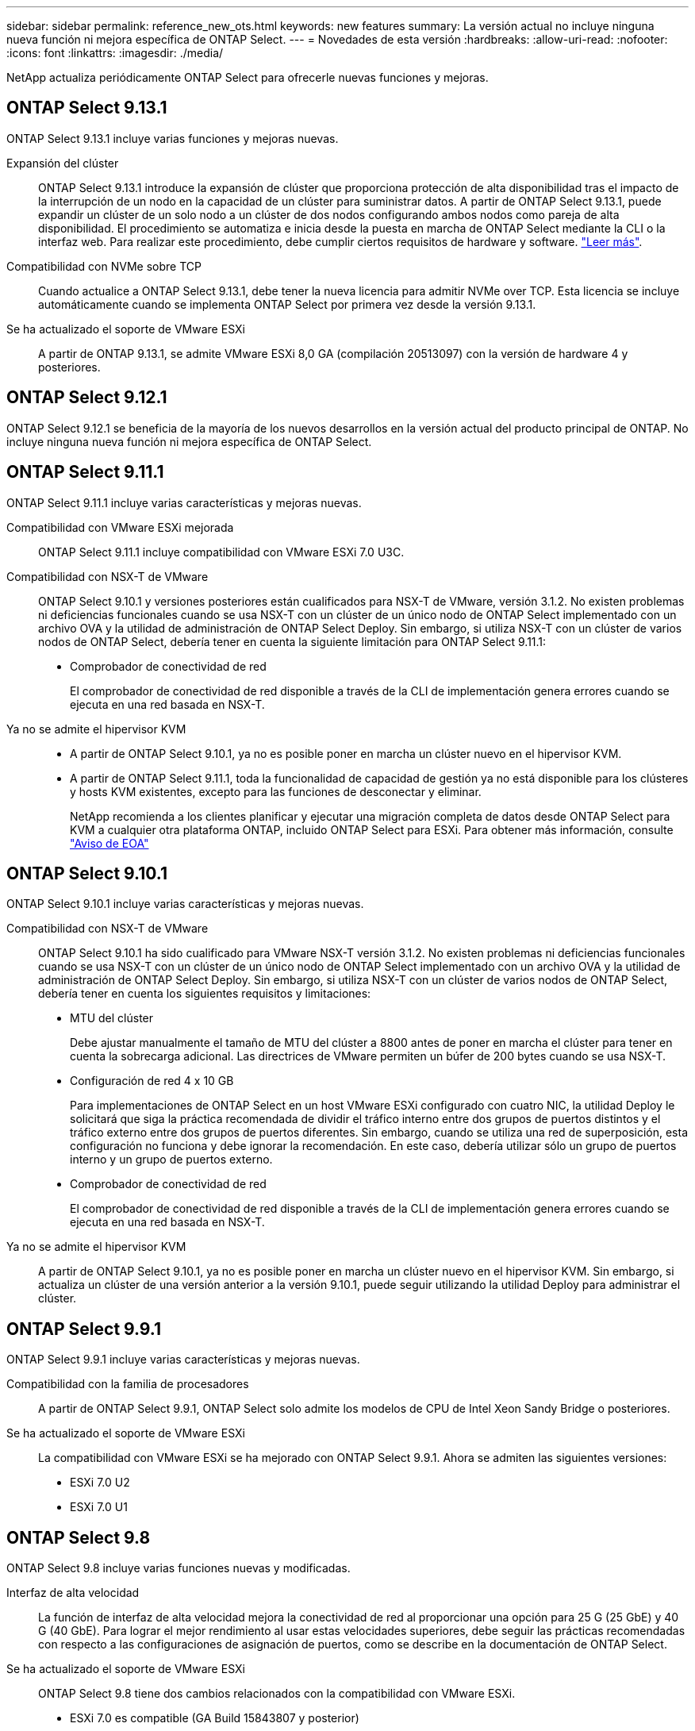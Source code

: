 ---
sidebar: sidebar 
permalink: reference_new_ots.html 
keywords: new features 
// summary: The current release includes several new features and improvements specific to ONTAP Select. 
summary: La versión actual no incluye ninguna nueva función ni mejora específica de ONTAP Select. 
---
= Novedades de esta versión
:hardbreaks:
:allow-uri-read: 
:nofooter: 
:icons: font
:linkattrs: 
:imagesdir: ./media/


[role="lead"]
NetApp actualiza periódicamente ONTAP Select para ofrecerle nuevas funciones y mejoras.



== ONTAP Select 9.13.1

ONTAP Select 9.13.1 incluye varias funciones y mejoras nuevas.

Expansión del clúster:: ONTAP Select 9.13.1 introduce la expansión de clúster que proporciona protección de alta disponibilidad tras el impacto de la interrupción de un nodo en la capacidad de un clúster para suministrar datos. A partir de ONTAP Select 9.13.1, puede expandir un clúster de un solo nodo a un clúster de dos nodos configurando ambos nodos como pareja de alta disponibilidad. El procedimiento se automatiza e inicia desde la puesta en marcha de ONTAP Select mediante la CLI o la interfaz web. Para realizar este procedimiento, debe cumplir ciertos requisitos de hardware y software. link:concept_cluster_expansion.html["Leer más"].
Compatibilidad con NVMe sobre TCP:: Cuando actualice a ONTAP Select 9.13.1, debe tener la nueva licencia para admitir NVMe over TCP. Esta licencia se incluye automáticamente cuando se implementa ONTAP Select por primera vez desde la versión 9.13.1.
Se ha actualizado el soporte de VMware ESXi:: A partir de ONTAP 9.13.1, se admite VMware ESXi 8,0 GA (compilación 20513097) con la versión de hardware 4 y posteriores.




== ONTAP Select 9.12.1

ONTAP Select 9.12.1 se beneficia de la mayoría de los nuevos desarrollos en la versión actual del producto principal de ONTAP. No incluye ninguna nueva función ni mejora específica de ONTAP Select.



== ONTAP Select 9.11.1

ONTAP Select 9.11.1 incluye varias características y mejoras nuevas.

Compatibilidad con VMware ESXi mejorada:: ONTAP Select 9.11.1 incluye compatibilidad con VMware ESXi 7.0 U3C.
Compatibilidad con NSX-T de VMware:: ONTAP Select 9.10.1 y versiones posteriores están cualificados para NSX-T de VMware, versión 3.1.2. No existen problemas ni deficiencias funcionales cuando se usa NSX-T con un clúster de un único nodo de ONTAP Select implementado con un archivo OVA y la utilidad de administración de ONTAP Select Deploy. Sin embargo, si utiliza NSX-T con un clúster de varios nodos de ONTAP Select, debería tener en cuenta la siguiente limitación para ONTAP Select 9.11.1:
+
--
* Comprobador de conectividad de red
+
El comprobador de conectividad de red disponible a través de la CLI de implementación genera errores cuando se ejecuta en una red basada en NSX-T.



--
Ya no se admite el hipervisor KVM::
+
--
* A partir de ONTAP Select 9.10.1, ya no es posible poner en marcha un clúster nuevo en el hipervisor KVM.
* A partir de ONTAP Select 9.11.1, toda la funcionalidad de capacidad de gestión ya no está disponible para los clústeres y hosts KVM existentes, excepto para las funciones de desconectar y eliminar.
+
NetApp recomienda a los clientes planificar y ejecutar una migración completa de datos desde ONTAP Select para KVM a cualquier otra plataforma ONTAP, incluido ONTAP Select para ESXi. Para obtener más información, consulte https://mysupport.netapp.com/info/communications/ECMLP2877451.html["Aviso de EOA"^]



--




== ONTAP Select 9.10.1

ONTAP Select 9.10.1 incluye varias características y mejoras nuevas.

Compatibilidad con NSX-T de VMware:: ONTAP Select 9.10.1 ha sido cualificado para VMware NSX-T versión 3.1.2. No existen problemas ni deficiencias funcionales cuando se usa NSX-T con un clúster de un único nodo de ONTAP Select implementado con un archivo OVA y la utilidad de administración de ONTAP Select Deploy. Sin embargo, si utiliza NSX-T con un clúster de varios nodos de ONTAP Select, debería tener en cuenta los siguientes requisitos y limitaciones:
+
--
* MTU del clúster
+
Debe ajustar manualmente el tamaño de MTU del clúster a 8800 antes de poner en marcha el clúster para tener en cuenta la sobrecarga adicional. Las directrices de VMware permiten un búfer de 200 bytes cuando se usa NSX-T.

* Configuración de red 4 x 10 GB
+
Para implementaciones de ONTAP Select en un host VMware ESXi configurado con cuatro NIC, la utilidad Deploy le solicitará que siga la práctica recomendada de dividir el tráfico interno entre dos grupos de puertos distintos y el tráfico externo entre dos grupos de puertos diferentes. Sin embargo, cuando se utiliza una red de superposición, esta configuración no funciona y debe ignorar la recomendación. En este caso, debería utilizar sólo un grupo de puertos interno y un grupo de puertos externo.

* Comprobador de conectividad de red
+
El comprobador de conectividad de red disponible a través de la CLI de implementación genera errores cuando se ejecuta en una red basada en NSX-T.



--
Ya no se admite el hipervisor KVM:: A partir de ONTAP Select 9.10.1, ya no es posible poner en marcha un clúster nuevo en el hipervisor KVM. Sin embargo, si actualiza un clúster de una versión anterior a la versión 9.10.1, puede seguir utilizando la utilidad Deploy para administrar el clúster.




== ONTAP Select 9.9.1

ONTAP Select 9.9.1 incluye varias características y mejoras nuevas.

Compatibilidad con la familia de procesadores:: A partir de ONTAP Select 9.9.1, ONTAP Select solo admite los modelos de CPU de Intel Xeon Sandy Bridge o posteriores.
Se ha actualizado el soporte de VMware ESXi:: La compatibilidad con VMware ESXi se ha mejorado con ONTAP Select 9.9.1. Ahora se admiten las siguientes versiones:
+
--
* ESXi 7.0 U2
* ESXi 7.0 U1


--




== ONTAP Select 9.8

ONTAP Select 9.8 incluye varias funciones nuevas y modificadas.

Interfaz de alta velocidad:: La función de interfaz de alta velocidad mejora la conectividad de red al proporcionar una opción para 25 G (25 GbE) y 40 G (40 GbE). Para lograr el mejor rendimiento al usar estas velocidades superiores, debe seguir las prácticas recomendadas con respecto a las configuraciones de asignación de puertos, como se describe en la documentación de ONTAP Select.
Se ha actualizado el soporte de VMware ESXi:: ONTAP Select 9.8 tiene dos cambios relacionados con la compatibilidad con VMware ESXi.
+
--
* ESXi 7.0 es compatible (GA Build 15843807 y posterior)
* ESXi 6.0 ya no es compatible


--

